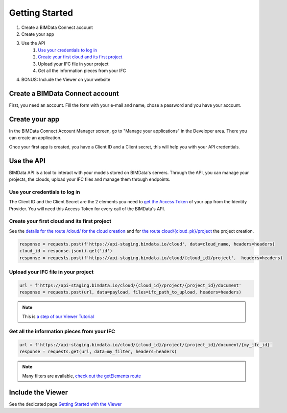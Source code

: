 ===============
Getting Started
===============

#. Create a BIMData Connect account
#. Create your app
#. Use the API
    #. `Use your credentials to log in`_
    #. `Create your first cloud and its first project`_
    #. Upload your IFC file in your project
    #. Get all the information pieces from your IFC
#. BONUS: Include the Viewer on your website

Create a BIMData Connect account
===================================

First, you need an account.
Fill the form with your e-mail and name, chose a password and you have your account.

.. image:: /_images/tutorials/BIMdata_connect_create_an_account.png
   :scale: 100 %
   :alt: Fill the form
   :align: center


Create your app
======================

In the BIMData Connect Account Manager screen, go to "Manage your applications" in the Developer area.
There you can create an application.

.. image:: /_images/tutorials/BIMdata_connect_manage_your_app.png
   :scale: 100 %
   :alt: Fill the form
   :align: center

Once your first app is created, you have a Client ID and a Client secret, this will help you with your API credentials.

.. image:: /_images/tutorials/BIMdata_connect_client_ID_client_secret.png
   :scale: 100 %
   :alt: Fill the form
   :align: center


Use the API
======================

BIMData API is a tool to interact with your models stored on BIMData's servers.
Through the API, you can manage your projects, the clouds, upload your IFC files and manage them through endpoints.


Use your credentials to log in
----------------------------------

The Client ID and the Client Secret are the 2 elements you need to `get the Access Token`_ of your app from the Identity Provider. 
You will need this Access Token for every call of the BIMData's API.

Create your first cloud and its first project
-------------------------------------------------

See the `details for the route /cloud/ for the cloud creation`_ and for `the route cloud/{cloud_pk}/project`_ the project creation.

.. code-block:: python

        response = requests.post(f'https://api-staging.bimdata.io/cloud', data=cloud_name, headers=headers)
        cloud_id = response.json().get('id')
        response = requests.post(f'https://api-staging.bimdata.io/cloud/{cloud_id}/project',  headers=headers)



Upload your IFC file in your project
--------------------------------------


.. code-block:: python

        url = f'https://api-staging.bimdata.io/cloud/{cloud_id}/project/{project_id}/document'
        response = requests.post(url, data=payload, files=ifc_path_to_upload, headers=headers)

.. note::

    This is `a step of our Viewer Tutorial`_

Get all the information pieces from your IFC
----------------------------------------------

.. code-block:: python

        url = f'https://api-staging.bimdata.io/cloud/{cloud_id}/project/{project_id}/document/{my_ifc_id}'
        response = requests.get(url, data=my_filter, headers=headers)

.. note:: 

    Many filters are available, `check out the getElements route`_

Include the Viewer
=======================

See the dedicated page `Getting Started with the Viewer`_


.. _Include the Viewer in your website: ../viewer/getting_started.html
.. _get the Access Token: ../cookbook/get_access_token.html
.. _Use your credentials to log in: ../cookbook/get_access_token.html
.. _Create your first cloud and its first project: ../tutorials/retrieve-elements.html#step-2-set-up-your-project
.. _details for the route /cloud/ for the cloud creation: ../redoc/index.html#operation/createCloud
.. _a step of our Viewer Tutorial: ../tutorials/retrieve-elements.html#step-3-upload-your-ifc
.. _check out the getElements route: ../redoc/index.html#operation/getElements
.. _Getting Started with the Viewer: ../viewer/getting_started.html
.. _the route cloud/{cloud_pk}/project: https://developers-staging.bimdata.io/redoc/index.html#operation/createProject
